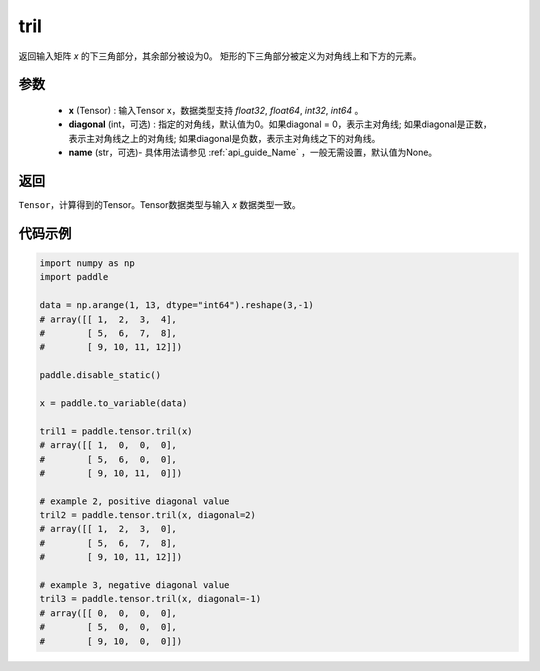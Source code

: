 .. _cn_api_tensor_tril:

tril
-------------------------------

.. py:function:: paddle.tensor.tril(x, diagonal=0, name=None)



返回输入矩阵 `x` 的下三角部分，其余部分被设为0。
矩形的下三角部分被定义为对角线上和下方的元素。

参数
:::::::::
    - **x** (Tensor) : 输入Tensor x，数据类型支持 `float32`, `float64`, `int32`, `int64` 。
    - **diagonal** (int，可选) : 指定的对角线，默认值为0。如果diagonal = 0，表示主对角线; 如果diagonal是正数，表示主对角线之上的对角线; 如果diagonal是负数，表示主对角线之下的对角线。
    - **name** (str，可选)- 具体用法请参见 :ref:`api_guide_Name` ，一般无需设置，默认值为None。

返回
:::::::::
``Tensor``，计算得到的Tensor。Tensor数据类型与输入 `x` 数据类型一致。


代码示例
:::::::::

.. code-block:: python

    import numpy as np
    import paddle

    data = np.arange(1, 13, dtype="int64").reshape(3,-1)
    # array([[ 1,  2,  3,  4],
    #        [ 5,  6,  7,  8],
    #        [ 9, 10, 11, 12]])

    paddle.disable_static()

    x = paddle.to_variable(data)
    
    tril1 = paddle.tensor.tril(x)
    # array([[ 1,  0,  0,  0],
    #        [ 5,  6,  0,  0],
    #        [ 9, 10, 11,  0]])

    # example 2, positive diagonal value
    tril2 = paddle.tensor.tril(x, diagonal=2)
    # array([[ 1,  2,  3,  0], 
    #        [ 5,  6,  7,  8],
    #        [ 9, 10, 11, 12]])

    # example 3, negative diagonal value
    tril3 = paddle.tensor.tril(x, diagonal=-1)
    # array([[ 0,  0,  0,  0],
    #        [ 5,  0,  0,  0],
    #        [ 9, 10,  0,  0]])
